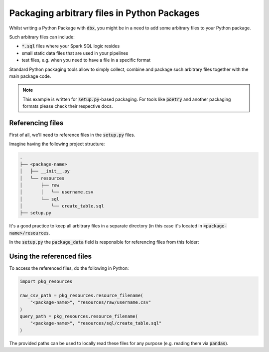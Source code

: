 Packaging arbitrary files in Python Packages
============================================

Whilst writing a Python Package with :code:`dbx`, you might be in a need to add some arbitrary files to your Python package.

Such arbitrary files can include:

* :code:`*.sql` files where your Spark SQL logic resides
* small static data files that are used in your pipelines
* test files, e.g. when you need to have a file in a specific format

Standard Python packaging tools allow to simply collect, combine and package such arbitrary files together with the main package code.

.. note::

    This example is written for :code:`setup.py`-based packaging.
    For tools like :code:`poetry` and another packaging formats please check their respective docs.


Referencing files
-----------------

First of all, we'll need to reference files in the :code:`setup.py` files.

Imagine having the following project structure:

.. code-block::

    .
    ├── <package-name>
    │   ├── __init__.py
    │   └── resources
    │       ├── raw
    │       │   └── username.csv
    │       └── sql
    │           └── create_table.sql
    ├── setup.py

It's a good practice to keep all arbitrary files in a separate directory (in this case it's located in :code:`<package-name>/resources`.

In the :code:`setup.py` the :code:`package_data` field is responsible for referencing files from this folder:


.. code-block::
    :emphasize-lines: 4

    from setuptools import setup
    setup(
        ...
        package_data={'': ['resources/sql/*.sql', "resources/raw/*.csv"]},
        ...
    )

Using the referenced files
--------------------------


To access the referenced files, do the following in Python:


.. code-block::

    import pkg_resources

    raw_csv_path = pkg_resources.resource_filename(
        "<package-name>", "resources/raw/username.csv"
    )
    query_path = pkg_resources.resource_filename(
        "<package-name>", "resources/sql/create_table.sql"
    )

The provided paths can be used to locally read these files for any purpose (e.g. reading them via :code:`pandas`).

